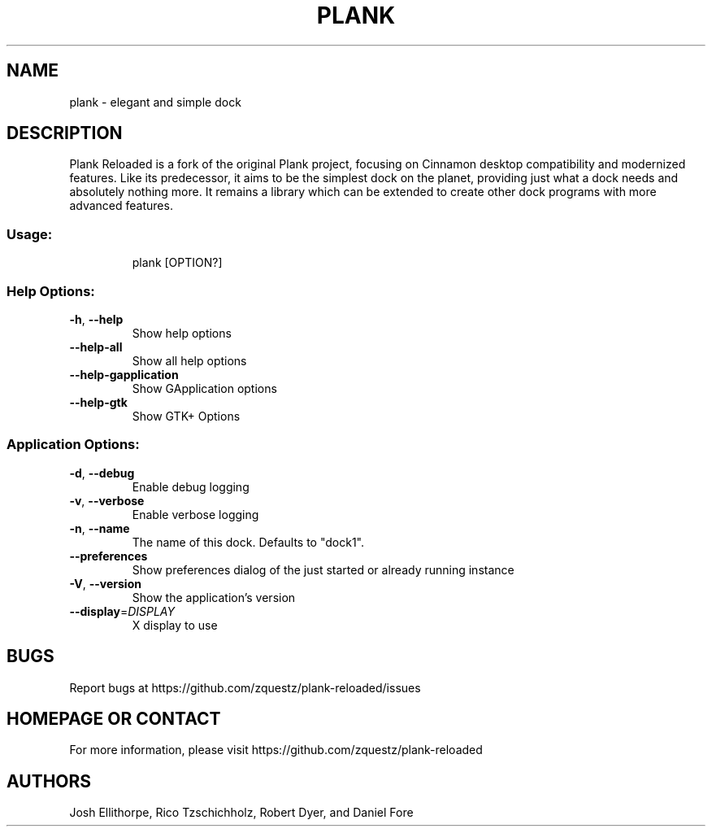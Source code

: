 .\" DO NOT MODIFY THIS FILE!  It was generated by help2man 1.49.3.
.TH PLANK "1" "October 2025" "plank 0.11.153" "User Commands"
.SH NAME
plank \- elegant and simple dock
.SH DESCRIPTION
Plank Reloaded is a fork of the original Plank project, focusing on Cinnamon
desktop compatibility and modernized features. Like its predecessor, it aims
to be the simplest dock on the planet, providing just what a dock needs and
absolutely nothing more. It remains a library which can be extended to create
other dock programs with more advanced features.
.SS "Usage:"
.IP
plank [OPTION?]
.SS "Help Options:"
.TP
\fB\-h\fR, \fB\-\-help\fR
Show help options
.TP
\fB\-\-help\-all\fR
Show all help options
.TP
\fB\-\-help\-gapplication\fR
Show GApplication options
.TP
\fB\-\-help\-gtk\fR
Show GTK+ Options
.SS "Application Options:"
.TP
\fB\-d\fR, \fB\-\-debug\fR
Enable debug logging
.TP
\fB\-v\fR, \fB\-\-verbose\fR
Enable verbose logging
.TP
\fB\-n\fR, \fB\-\-name\fR
The name of this dock. Defaults to "dock1".
.TP
\fB\-\-preferences\fR
Show preferences dialog of the just started or already running instance
.TP
\fB\-V\fR, \fB\-\-version\fR
Show the application's version
.TP
\fB\-\-display\fR=\fI\,DISPLAY\/\fR
X display to use
.SH BUGS
Report bugs at https://github.com/zquestz/plank-reloaded/issues
.SH "HOMEPAGE OR CONTACT"
For more information, please visit https://github.com/zquestz/plank-reloaded
.SH AUTHORS
Josh Ellithorpe, Rico Tzschichholz, Robert Dyer, and Daniel Fore
